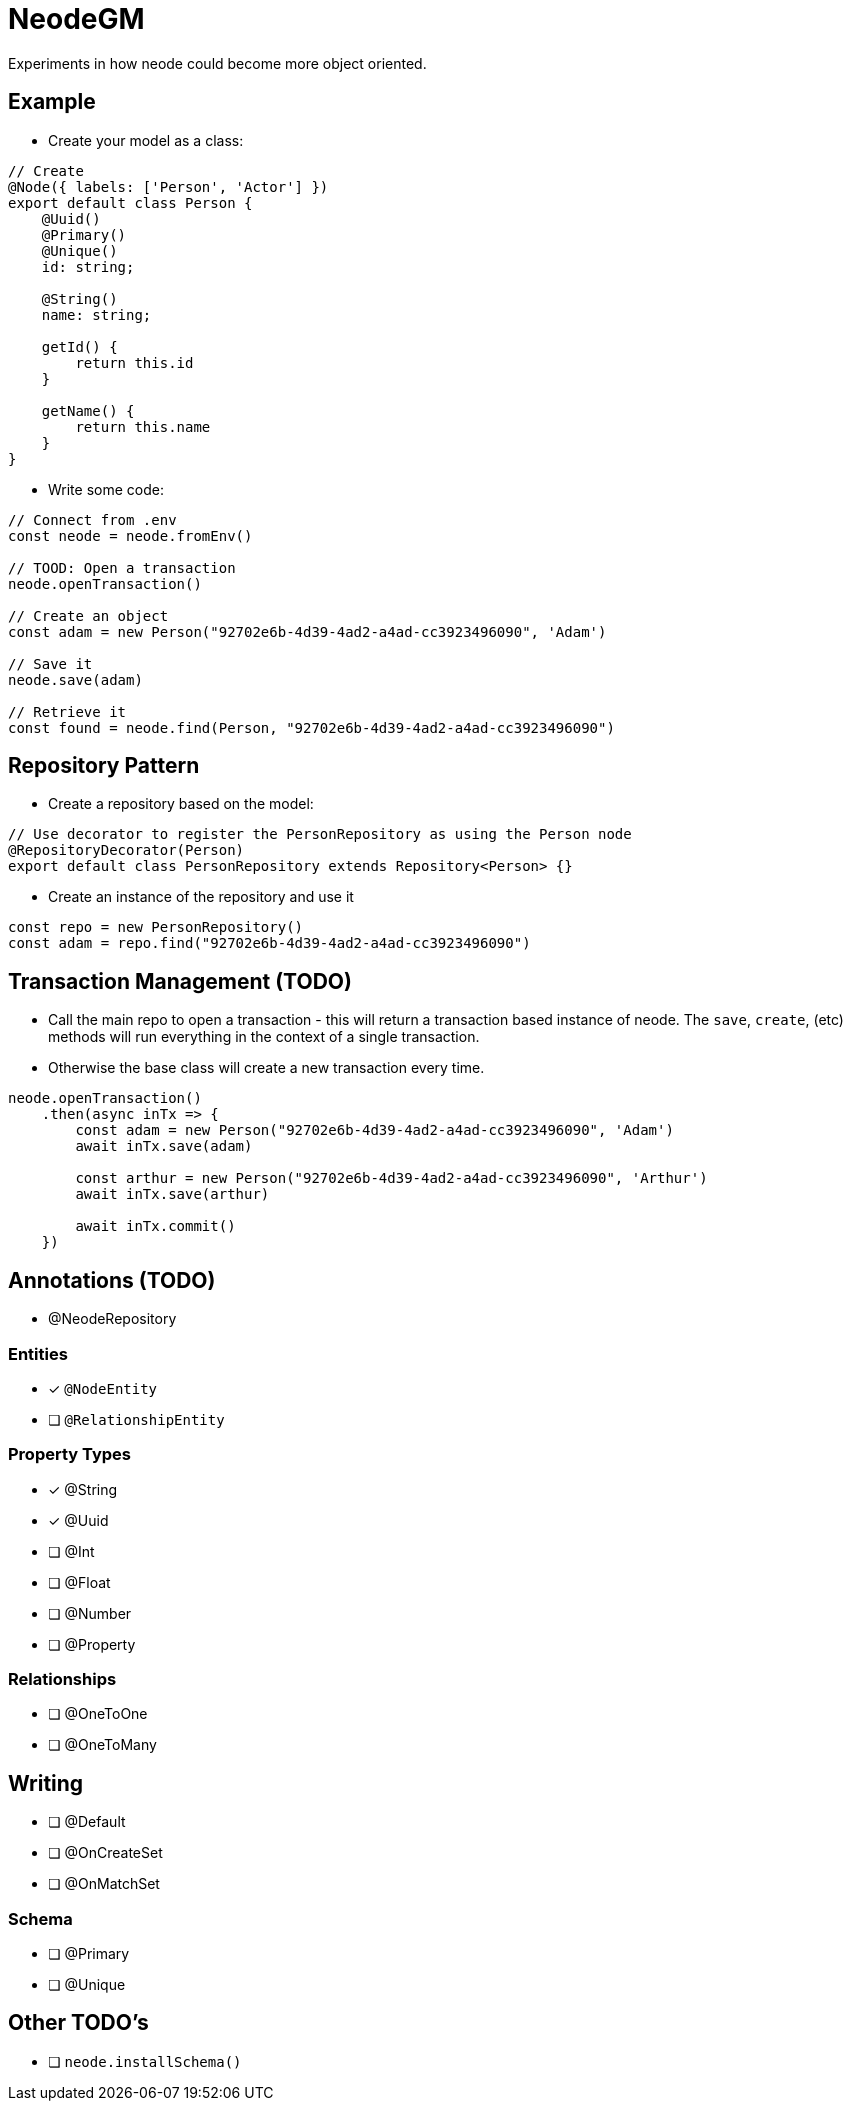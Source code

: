 = NeodeGM

Experiments in how neode could become more object oriented.

== Example

- Create your model as a class:

[source,typescript]
----
// Create
@Node({ labels: ['Person', 'Actor'] })
export default class Person {
    @Uuid()
    @Primary()
    @Unique()
    id: string;

    @String()
    name: string;

    getId() {
        return this.id
    }

    getName() {
        return this.name
    }
}
----

- Write some code:

[source,typescript]
----
// Connect from .env
const neode = neode.fromEnv()

// TOOD: Open a transaction
neode.openTransaction()

// Create an object
const adam = new Person("92702e6b-4d39-4ad2-a4ad-cc3923496090", 'Adam')

// Save it
neode.save(adam)

// Retrieve it
const found = neode.find(Person, "92702e6b-4d39-4ad2-a4ad-cc3923496090")
----

== Repository Pattern

- Create a repository based on the model:
[source,typescript]
----
// Use decorator to register the PersonRepository as using the Person node
@RepositoryDecorator(Person)
export default class PersonRepository extends Repository<Person> {}
----

- Create an instance of the repository and use it

[source,typescript]
----
const repo = new PersonRepository()
const adam = repo.find("92702e6b-4d39-4ad2-a4ad-cc3923496090")
----



== Transaction Management (TODO)

- Call the main repo to open a transaction - this will return a transaction based instance of neode.  The `save`, `create`, (etc) methods will run everything in the context of a single transaction.
- Otherwise the base class will create a new transaction every time.

[source,typescript]
----
neode.openTransaction()
    .then(async inTx => {
        const adam = new Person("92702e6b-4d39-4ad2-a4ad-cc3923496090", 'Adam')
        await inTx.save(adam)

        const arthur = new Person("92702e6b-4d39-4ad2-a4ad-cc3923496090", 'Arthur')
        await inTx.save(arthur)

        await inTx.commit()
    })
----

== Annotations (TODO)


- @NeodeRepository

=== Entities

* [x] `@NodeEntity`
* [ ] `@RelationshipEntity`

=== Property Types

* [x] @String
* [x] @Uuid
* [ ] @Int
* [ ] @Float
* [ ] @Number
* [ ] @Property

=== Relationships

* [ ] @OneToOne
* [ ] @OneToMany


== Writing

* [ ] @Default
* [ ] @OnCreateSet
* [ ] @OnMatchSet

=== Schema

* [ ] @Primary
* [ ] @Unique

== Other TODO's

* [ ] `neode.installSchema()`